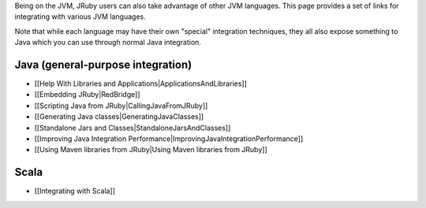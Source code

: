Being on the JVM, JRuby users can also take advantage of other JVM languages. This page provides a set of links for integrating with various JVM languages.

Note that while each language may have their own "special" integration techniques, they all also expose something to Java which you can use through normal Java integration.

Java (general-purpose integration)
==================================

* [[Help With Libraries and Applications|ApplicationsAndLibraries]]
* [[Embedding JRuby|RedBridge]]
* [[Scripting Java from JRuby|CallingJavaFromJRuby]]
* [[Generating Java classes|GeneratingJavaClasses]]
* [[Standalone Jars and Classes|StandaloneJarsAndClasses]]
* [[Improving Java Integration Performance|ImprovingJavaIntegrationPerformance]]
* [[Using Maven libraries from JRuby|Using Maven libraries from JRuby]]

Scala
=====

* [[Integrating with Scala]]